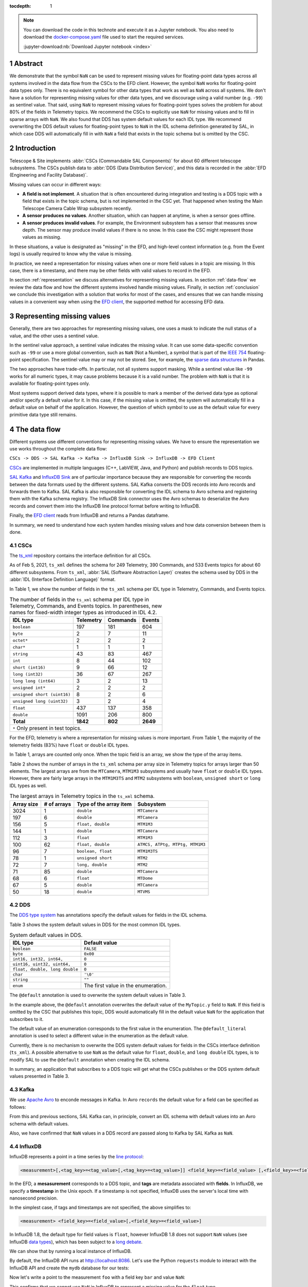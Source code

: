 :tocdepth: 1

.. sectnum::

.. note::

  You can download the code in this technote and execute it as a Jupyter notebook.
  You also need to download the `docker-compose.yaml`_ file used to start the required services.

  .. _docker-compose.yaml: https://raw.githubusercontent.com/lsst-sqre/sqr-053/tickets/DM-28696/docker-compose.yaml

  :jupyter-download:nb:`Download Jupyter notebook <index>`


Abstract
========

We demonstrate that the symbol ``NaN`` can be used to represent missing values for floating-point data types across all systems involved in the data flow from the CSCs to the EFD client.
However, the symbol ``NaN`` works for floating-point data types only.
There is no equivalent symbol for other data types that work as well as ``NaN`` across all systems. We don't have a solution for representing missing values for other data types, and we discourage using a valid number (e.g. ``-99``) as sentinel value.
That said, using ``NaN`` to represent missing values for floating-point types solves the problem for about 80% of the fields in Telemetry topics.
We recommend the CSCs to explicitly use ``NaN`` for missing values and  to fill in sparse arrays with  ``NaN``. We also found that DDS has system default values for each IDL type.
We recommend overwriting the DDS default values for floating-point types to ``NaN`` in the IDL schema definition generated by SAL, in which case DDS will automatically fill in with ``NaN`` a field that exists in the topic schema but is omitted by the CSC.

Introduction
============

Telescope & Site implements :abbr:`CSCs (Commandable SAL Components)` for about 60 different telescope subsystems.
The CSCs publish data to :abbr:`DDS (Data Distribution Service)`, and this data is recorded in the :abbr:`EFD (Engineering and Facility Database)`.

Missing values can occur in different ways:

- **A field is not implement**. A situation that is often encountered during integration and testing is a DDS topic with a field that exists in the topic schema, but is not implemented in the CSC yet. That happened when testing the Main Telescope Camera Cable Wrap subsystem recently.

- **A sensor produces no values**. Another situation, which can happen at anytime, is when a sensor goes offline.

- **A sensor produces invalid values**. For example, the Environment subsystem has a sensor that measures snow depth. The sensor may produce invalid values if there is no snow. In this case the CSC might represent those values as missing.

In these situations, a value is designated as "missing" in the EFD, and high-level context information (e.g. from the Event logs) is usually required to know why the value is missing.

In practice, we need a representation for missing values when one or more field values in a topic are missing.
In this case, there is a timestamp, and there may be other fields with valid values to record in the EFD.

In section :ref:`representation` we discuss alternatives for representing missing values.
In section :ref:`data-flow` we review the data flow and how the different systems involved handle missing values.
Finally, in section :ref:`conclusion` we conclude this investigation with a solution that works for most of the cases, and ensures that we can handle missing values in a convenient way when using the `EFD client`_, the supported method for accessing EFD data.

.. _EFD client: https://efd-client.lsst.io/


.. _representation:

Representing missing values
===========================

Generally, there are two approaches for representing missing values, one uses a mask to indicate the null status of a value, and the other uses a sentinel value.

In the sentinel value approach, a sentinel value indicates the missing value.
It can use some data-specific convention such as  ``-99`` or use a more global convention, such as ``NaN`` (Not a Number), a symbol that is part of the `IEEE 754`_ floating-point specification.
The sentinel value may or may not be stored. See, for example, the `sparse data structures`_ in Pandas.

.. _IEEE 754: https://standards.ieee.org/standard/754-2019.html

.. _sparse data structures: https://pandas.pydata.org/pandas-docs/stable/user_guide/sparse.html#sparse-data-structures

The two approaches have trade-offs.
In particular, not all systems support masking.
While a sentinel value like ``-99`` works for all numeric types, it may cause problems because it is a valid number.
The problem with ``NaN`` is that it is available for floating-point types only.

Most systems support derived data types, where it is possible to mark a member of the derived data type as optional and/or specify a default value for it.
In this case, if the missing value is omitted, the system will automatically fill in a default value on behalf of the application.
However, the question of which symbol to use as the default value for every primitive data type still remains.

.. _data-flow:

The data flow
=============

Different systems use different conventions for representing missing values.
We have to ensure the representation we use works throughout the complete data flow:

``CSCs -> DDS -> SAL Kafka -> Kafka -> InfluxDB Sink -> InfluxDB -> EFD Client``

`CSCs`_ are implemented in multiple languages (C++, LabVIEW, Java, and Python) and publish records to DDS topics.

.. _CSCs: https://ts-xml.lsst.io/#master-csc-table

`SAL Kafka`_ and `InfluxDB Sink`_ are of particular importance because they are responsible for converting the records between the data formats used by the different systems.
SAL Kafka converts the DDS records into Avro records and forwards them to Kafka.
SAL Kafka is also responsible for converting the IDL schema to Avro schema and registering them with the Kafka schema registry.
The InfluxDB Sink connector uses the Avro schemas to deserialize the Avro records and convert them into the InfluxDB line protocol format before writing to InfluxDB.

.. _SAL Kafka: https://ts-salkafka.lsst.io/
.. _InfluxDB Sink: https://docs.lenses.io/4.1/integrations/connectors/stream-reactor/sinks/influxsinkconnector/

Finally, the `EFD client`_ reads from InfluxDB and returns a Pandas dataframe.

.. _EFD client: https://efd-client.lsst.io/

In summary, we need to understand how each system handles missing values and how data conversion between them is done.


CSCs
----

The `ts_xml`_ repository contains the interface definition for all CSCs.

As of Feb 5, 2021, ``ts_xml`` defines the schema for 249 Telemetry, 390 Commands, and 533 Events topics for about 60 different subsystems.
From ``ts_xml``, :abbr:`SAL (Software Abstraction Layer)` creates the schema used by DDS in the :abbr:`IDL (Interface Definition Language)` format.

.. _ts_xml: https://github.com/lsst-ts/ts_xml

In Table 1, we show the number of fields in the ``ts_xml`` schema per IDL type in Telemetry, Commands, and Events topics.

.. _table-1:

.. table:: The number of fields in the ``ts_xml`` schema per IDL type in Telemetry, Commands, and Events topics. In parentheses, new names for fixed-width integer types as introduced in IDL 4.2.

    +-----------------------------+-----------+----------+---------+
    | IDL type                    | Telemetry | Commands | Events  |
    +=============================+===========+==========+=========+
    | ``boolean``                 | 197       | 181      | 604     |
    +-----------------------------+-----------+----------+---------+
    | ``byte``                    | 2         | 7        | 11      |
    +-----------------------------+-----------+----------+---------+
    | ``octet*``                  | 2         | 2        | 2       |
    +-----------------------------+-----------+----------+---------+
    | ``char*``                   | 1         | 1        | 1       |
    +-----------------------------+-----------+----------+---------+
    | ``string``                  | 43        | 83       | 467     |
    +-----------------------------+-----------+----------+---------+
    | ``int``                     | 8         | 44       | 102     |
    +-----------------------------+-----------+----------+---------+
    | ``short (int16)``           | 9         | 66       | 12      |
    +-----------------------------+-----------+----------+---------+
    | ``long (int32)``            | 36        | 67       | 267     |
    +-----------------------------+-----------+----------+---------+
    | ``long long (int64)``       | 3         | 2        | 13      |
    +-----------------------------+-----------+----------+---------+
    | ``unsigned int*``           | 2         | 2        | 2       |
    +-----------------------------+-----------+----------+---------+
    | ``unsigned short (uint16)`` | 8         | 2        | 6       |
    +-----------------------------+-----------+----------+---------+
    | ``unsigned long (uint32)``  | 3         | 2        | 4       |
    +-----------------------------+-----------+----------+---------+
    | ``float``                   | 437       | 137      | 358     |
    +-----------------------------+-----------+----------+---------+
    | ``double``                  | 1091      | 206      | 800     |
    +-----------------------------+-----------+----------+---------+
    | **Total**                   | **1842**  | **802**  | **2649**|
    +-----------------------------+-----------+----------+---------+
    | ``*`` Only present in test topics.                           |
    +--------------------------------------------------------------+

For the EFD, telemetry is where a representation for missing values is more important.
From Table 1, the majority of the telemetry fields (83%) have ``float`` or ``double`` IDL types.

In Table 1, arrays are counted only once. When the topic field is an array, we show the type of the array items.

Table 2 shows the number of arrays in the ``ts_xml`` schema per array size in Telemetry topics for arrays larger than 50 elements. The largest arrays are from the ``MTCamera``, ``MTM1M3`` subsystems and usually have ``float`` or ``double`` IDL types. However, there are fairly large arrays in the ``MTM1M3TS`` and ``MTM2`` subsystems with ``boolean``, ``unsigned short`` or ``long`` IDL types as well.


.. _table-2:

.. table:: The largest arrays in Telemetry topics in the ``ts_xml`` schema.

    +------------+-------------+------------------------+---------------------------------+
    | Array size | # of arrays | Type of the array item | Subsystem                       |
    +============+=============+========================+=================================+
    | 3024       | 1           | ``double``             | ``MTCamera``                    |
    +------------+-------------+------------------------+---------------------------------+
    | 197        | 6           | ``double``             | ``MTCamera``                    |
    +------------+-------------+------------------------+---------------------------------+
    | 156        | 5           | ``float, double``      | ``MTM1M3``                      |
    +------------+-------------+------------------------+---------------------------------+
    | 144        | 1           | ``double``             | ``MTCamera``                    |
    +------------+-------------+------------------------+---------------------------------+
    | 112        | 3           | ``float``              | ``MTM1M3``                      |
    +------------+-------------+------------------------+---------------------------------+
    | 100        | 62          | ``float, double``      | ``ATMCS, ATPtg, MTPtg, MTM1M3`` |
    +------------+-------------+------------------------+---------------------------------+
    | 96         | 7           | ``boolean, float``     | ``MTM1M3TS``                    |
    +------------+-------------+------------------------+---------------------------------+
    | 78         | 1           | ``unsigned short``     | ``MTM2``                        |
    +------------+-------------+------------------------+---------------------------------+
    | 72         | 7           | ``long, double``       | ``MTM2``                        |
    +------------+-------------+------------------------+---------------------------------+
    | 71         | 85          | ``double``             | ``MTCamera``                    |
    +------------+-------------+------------------------+---------------------------------+
    | 68         | 6           | ``float``              | ``MTDome``                      |
    +------------+-------------+------------------------+---------------------------------+
    | 67         | 5           | ``double``             | ``MTCamera``                    |
    +------------+-------------+------------------------+---------------------------------+
    | 50         | 18          | ``double``             | ``MTVMS``                       |
    +------------+-------------+------------------------+---------------------------------+


DDS
---

The `DDS type system`_ has annotations specify the default values for fields in the IDL schema.

.. _DDS type system: https://community.rti.com/static/documentation/connext-dds/6.0.0/doc/manuals/connext_dds/getting_started_extras/RTI_ConnextDDS_CoreLibraries_GettingStarted_ExtensibleTypesAddendum.pdf


Table 3 shows the system default values in DDS for the most common IDL types.

.. _table-3:

.. table:: System default values in DDS.

    +--------------------------------+-------------------------------------+
    | IDL type                       | Default value                       |
    +================================+=====================================+
    | ``boolean``                    | ``FALSE``                           |
    +--------------------------------+-------------------------------------+
    | ``byte``                       | ``0x00``                            |
    +--------------------------------+-------------------------------------+
    | ``int16, int32, int64,``       | ``0``                               |
    +--------------------------------+-------------------------------------+
    | ``uint16, uint32, uint64,``    | ``0``                               |
    +--------------------------------+-------------------------------------+
    | ``float, double, long double`` | ``0``                               |
    +--------------------------------+-------------------------------------+
    | ``char``                       | ``'\0'``                            |
    +--------------------------------+-------------------------------------+
    | ``string``                     | ``""``                              |
    +--------------------------------+-------------------------------------+
    | ``enum``                       | The first value in the enumeration. |
    +--------------------------------+-------------------------------------+

The ``@default`` annotation is used to overwrite the system default values in Table 3.

.. code-block:: none
  :emphasize-lines: 4

  struct MyTopic {
    long id; # default value is 0
    float x;  # default value is 0
    @default(NaN) float y; # default value is NaN
  };

In the example above, the ``@default`` annotation overwrites the default value of the ``MyTopic.y`` field to ``NaN``.
If this field is omitted by the CSC that publishes this topic, DDS would automatically fill in the default value ``NaN`` for the application that subscribes to it.

The default value of an enumeration corresponds to the first value in the enumeration.
The ``@default_literal`` annotation is used to select a different value in the enumeration as the default value.

.. code-block:: none
  :emphasize-lines: 3

  enum Color {
    GREEN,
    @default_literal RED,
    BLUE
  };


Currently, there is no mechanism to overwrite the DDS system default values for fields in the CSCs interface definition (``ts_xml``). A possible alternative to use ``NaN`` as the default value for ``float``, ``double``, and ``long double`` IDL types, is to modify SAL to use the ``@default`` annotation when creating the IDL schema.

In summary, an application that subscribes to a DDS topic will get what the CSCs publishes or the DDS system default values presented in Table 3.

Kafka
-----

We use `Apache Avro`_ to enconde messages in Kafka.
In Avro ``records`` the default value for a field can be specified as follows:

.. code-block:: js
  :emphasize-lines: 6

  {
    "type": "record",
    "name": "foo",
    "fields" : [
      {"name": "bar", "type": "float"},
      {"name": "baz", "type": "float", "default": NaN} // field baz default to NaN
    ]
  }

From this and previous sections, SAL Kafka can, in principle, convert an IDL schema with default values into an Avro schema with default values.

Also, we have confirmed that ``NaN`` values in a DDS record are passed along to Kafka by SAL Kafka as ``NaN``.

.. _`Apache Avro`: https://avro.apache.org/docs/current/spec.html

InfluxDB
--------

InfluxDB represents a point in a time series by the `line protocol`_:

.. _line protocol: https://docs.influxdata.com/influxdb/v2.0/reference/syntax/line-protocol/

.. code-block:: none

  <measurement>[,<tag_key>=<tag_value>[,<tag_key>=<tag_value>]] <field_key>=<field_value> [,<field_key>=<field_value>] [<timestamp>]

In the EFD, a **mesasurement** corresponds to a DDS topic, and **tags** are metadata associated with **fields**.
In InfluxDB, we specify a **timestamp** in the Unix epoch.
If a timestamp is not specified, InfluxDB uses the server's local time with nanosecond precision.

In the simplest case, if tags and timestamps are not specified, the above simplifies to:

.. code-block:: none

  <measurement> <field_key>=<field_value>[,<field_key>=<field_value>]

In InfluxDB 1.8, the default type for field values is ``float``, however InfluxDB 1.8 does not support ``NaN`` values (see InfluxDB `data types`_), which has been subject to a `long debate`_.

.. _data types: https://docs.influxdata.com/influxdb/v1.8/write_protocols/line_protocol_reference/#data-types
.. _long debate: https://github.com/influxdata/influxdb/issues/4089


We can show that by running a local instance of InfluxDB.

.. jupyter-execute::

  %%bash
  docker-compose up -d influxdb

By default, the InfluxDB API runs at http://localhost:8086. Let's use the Python ``requests`` module to interact with the InfluxDB API and create the ``mydb`` database for our tests:

.. jupyter-execute::

  import requests
  requests.post(url="http://localhost:8086/query", params={'q':'CREATE DATABASE "mydb"'})


Now let's write a point to the measurement ``foo`` with a field key ``bar`` and value ``NaN``:


.. jupyter-execute::

  p = "foo bar=NaN"
  r = requests.post(url="http://localhost:8086/write?db=mydb", data=p)
  r.text

This confirms that we cannot use ``NaN`` in InfluxDB to represent a missing value for the ``float`` type.

However, because InfluxDB is a schema-less database, we can change the schema on write.
We can add new fields or drop existing fields at any time.
This suggests that fields are optional and that InfluxDB should automatically fill them in with a default value.

To verify this property of InfluxDB, let's write a sequence of points, and change the schema as we write.

.. jupyter-execute::
  :emphasize-lines: 2

  p1 = "foo bar=1.0,baz=1.0"
  p2 = "foo baz=2.0"
  p3 = "foo bar=3.0,baz=3.0"
  requests.post(url="http://localhost:8086/write?db=mydb", data=p1)
  requests.post(url="http://localhost:8086/write?db=mydb", data=p2)
  requests.post(url="http://localhost:8086/write?db=mydb", data=p3)

The following query returns the ``foo`` measurement:

.. jupyter-execute::

  r = requests.get(url="http://localhost:8086/query", params={'q': 'SELECT * FROM "mydb"."autogen"."foo"'})
  r.json()['results'][0]['series']

Notice that when querying the foo measurement, InfluxDB returns ``None`` for the missing value of bar in the second point.
The Python keyword ``None`` is used here as the default value for an optional parameter (the InfluxDB field in this case), as expected.

The InfluxDB Sink connector is the right place for handling missing values.
In particular, the ``influxdb-java`` library used by the connector, `skips fields with NaN values`_ when writing to InfluxDB.
This feature was implemented upstream a month after we first noticed this problem back in September 2019, during the AuxTel integration activities at the Summit.

.. _skips fields with NaN values: https://github.com/influxdata/influxdb-java/blob/master/CHANGELOG.md#216-2019-10-25
.. _writing NaN values to InfluxDB: https://jira.lsstcorp.org/browse/DM-21300


In summary, fields are optional, and we should skip missing values when writing to InfluxDB.

Filling in time intervals with no data
^^^^^^^^^^^^^^^^^^^^^^^^^^^^^^^^^^^^^^

When querying InfluxDB, you can `group the result by time intervals and use fill()`_  to specify how InfluxDB handles time intervals with no data.

.. _group the result by time intervals and use fill(): https://docs.influxdata.com/influxdb/v1.8/query_language/explore-data/#group-by-time-intervals-and-fill

For example, this query will resample the values on a regular time grid of ``10ms`` and use ``fill(linear)`` to perform a linear interpolation for time intervals with no data:

.. jupyter-execute::

  r = requests.get(url="http://localhost:8086/query", params={'q': 'SELECT mean(baz), mean(baz) FROM "mydb"."autogen"."foo" GROUP BY time(10ms) fill(linear)'})
  r.json()['results'][0]['series']

Writing arrays to InfluxDB
^^^^^^^^^^^^^^^^^^^^^^^^^^

InfluxDB does not support derived types like arrays, the solution we found was to `extract the array items`_ in the InfluxDB Sink connector and write them to individual fields in InfluxDB.

.. _extract the array items: https://kafka-connect-manager.lsst.io/userguide.html#recording-arrays-in-influxdb

For sparse arrays with ``NaN`` values the connector will extract them and skip ``NaN`` values before writing to InfluxDB.

For example, if the Avro record contains a field with the array ``[1.0, NaN, 2.0]``, the InfluxDB Sink connector will first extract the array items into the field set ``foo1=1.0,foo2=NaN,foo3=2.0`` and then write ``foo1=1.0,foo3=3.0`` to InfluxDB.


The EFD client
--------------

The EFD client uses the `aioinflux`_ Python client for InfluxDB.

.. _aioinflux: https://aioinflux.readthedocs.io/

Here we show that missing values in InfluxDB are converted back to ``NaN`` when ``aioinflux`` returns a Pandas dataframe:

.. jupyter-execute::

  from aioinflux import InfluxDBClient
  client = InfluxDBClient(db="mydb", output="dataframe")
  await client.query('SELECT * FROM foo')

which is a convenient way of representing missing values with the Pandas ``float64`` dtype. For more information on working with missing data in Pandas, we refer the reader to `this guide`_.

.. _this guide: https://pandas.pydata.org/pandas-docs/stable/user_guide/missing_data.html


Recommendations
===============

-  We recommend adopting the symbol ``NaN`` to represent missing values for floating-point data types in the CSCs.

- For DDS topics with sparse arrays of floating-point data types, we also recommend filling in the missing values with ``NaN`` values.

- We should consider using the ``@default`` annotation in the IDL specification to set the default values for ``float``,  ``double`` and ``long double`` fields to ``NaN`` instead of ``0``. That would prevent the InfluxDB Sink connector from recording a ``0`` to InfluxDB when it should instead skip the ``NaN`` value.

- There is no obvious symbol to represent missing values for other data types that works across all systems in our data flow. We recommend revisiting this issue only if it becomes a problem in the future and follow as much as possible what Pandas does.

.. _conclusion:

Conclusion
==========

In this investigation we demonstrate that the symbol ``NaN`` can be used to represent missing values for floating-point data types across all systems in our data flow. While this is a partial solution to the problem, we showed that it covers about 80% of the fields in Telemetry topics.

With this solution in place, a field with the value ``NaN`` in a DDS record is passed along to an Avro record in Kafka.
The InfluxDB Sink connector skip ``NaN`` values before writing to InfluxDB so that they are correctly represented as "missing" in InfluxDB.
In particular, we showed that when querying InfluxDB in Python, it fills the missing values with ``None``.

Finally, in the EFD client, missing values in InfluxDB are returned back as ``NaN`` which is a convenient way of representing missing values in Pandas.
